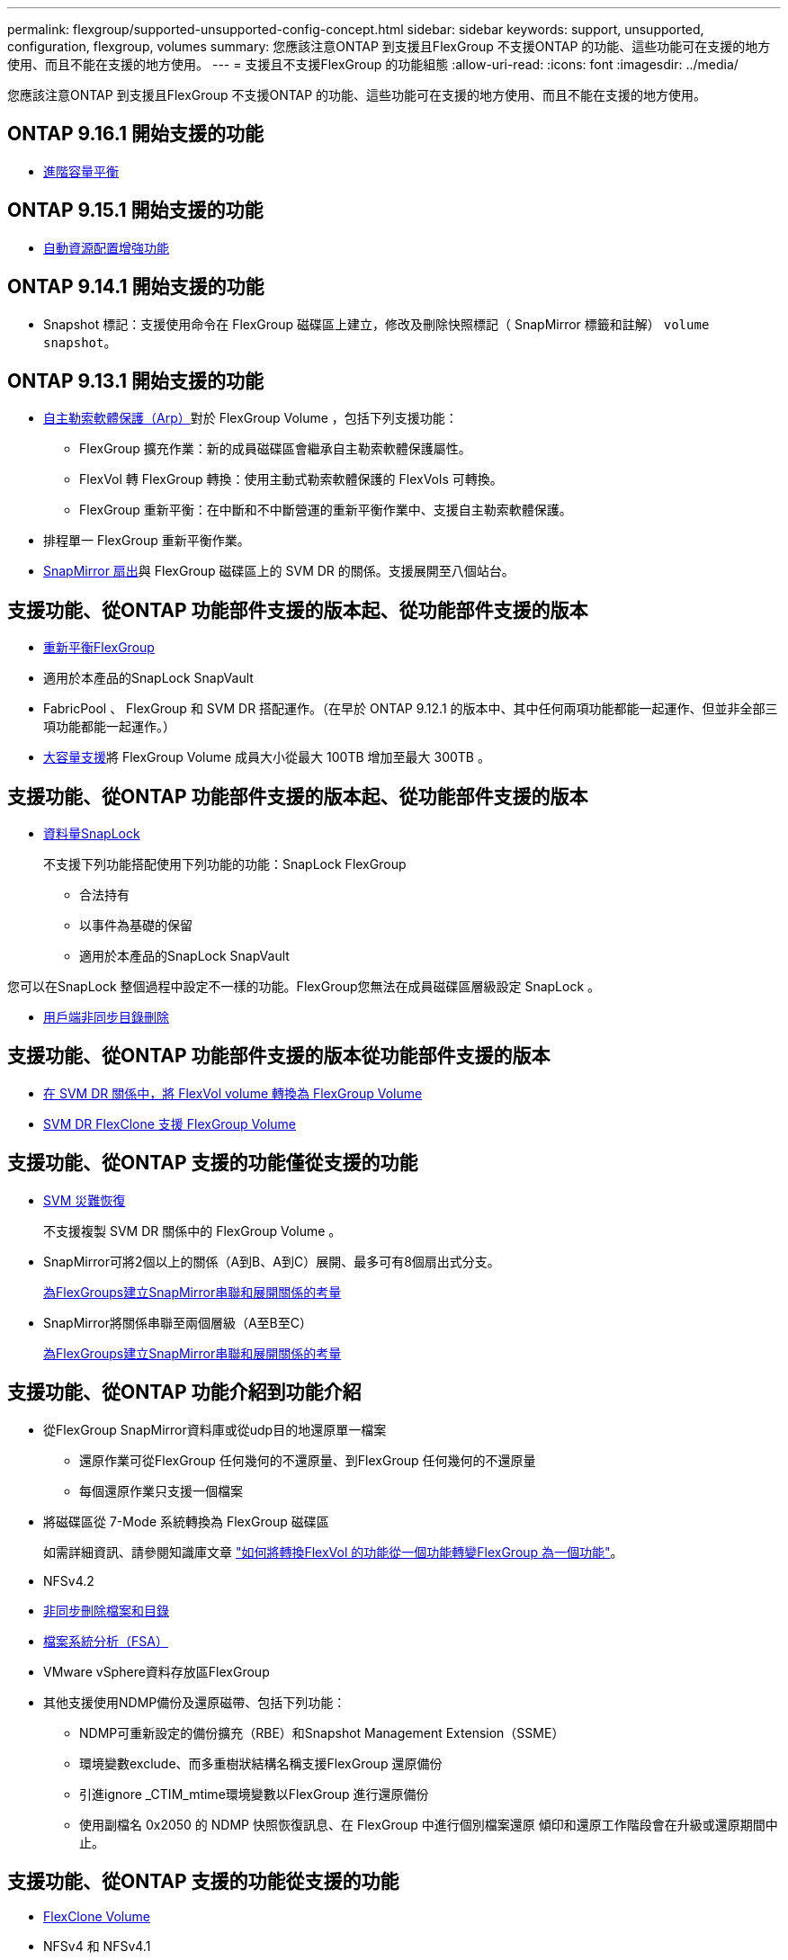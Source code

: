 ---
permalink: flexgroup/supported-unsupported-config-concept.html 
sidebar: sidebar 
keywords: support, unsupported, configuration, flexgroup, volumes 
summary: 您應該注意ONTAP 到支援且FlexGroup 不支援ONTAP 的功能、這些功能可在支援的地方使用、而且不能在支援的地方使用。 
---
= 支援且不支援FlexGroup 的功能組態
:allow-uri-read: 
:icons: font
:imagesdir: ../media/


[role="lead"]
您應該注意ONTAP 到支援且FlexGroup 不支援ONTAP 的功能、這些功能可在支援的地方使用、而且不能在支援的地方使用。



== ONTAP 9.16.1 開始支援的功能

* xref:enable-adv-capacity-flexgroup-task.html[進階容量平衡]




== ONTAP 9.15.1 開始支援的功能

* xref:provision-automatically-task.html[自動資源配置增強功能]




== ONTAP 9.14.1 開始支援的功能

* Snapshot 標記：支援使用命令在 FlexGroup 磁碟區上建立，修改及刪除快照標記（ SnapMirror 標籤和註解） `volume snapshot`。




== ONTAP 9.13.1 開始支援的功能

* xref:../anti-ransomware/index.html[自主勒索軟體保護（Arp）]對於 FlexGroup Volume ，包括下列支援功能：
+
** FlexGroup 擴充作業：新的成員磁碟區會繼承自主勒索軟體保護屬性。
** FlexVol 轉 FlexGroup 轉換：使用主動式勒索軟體保護的 FlexVols 可轉換。
** FlexGroup 重新平衡：在中斷和不中斷營運的重新平衡作業中、支援自主勒索軟體保護。


* 排程單一 FlexGroup 重新平衡作業。
* xref:create-snapmirror-cascade-fanout-reference.html[SnapMirror 扇出]與 FlexGroup 磁碟區上的 SVM DR 的關係。支援展開至八個站台。




== 支援功能、從ONTAP 功能部件支援的版本起、從功能部件支援的版本

* xref:manage-flexgroup-rebalance-task.html[重新平衡FlexGroup]
* 適用於本產品的SnapLock SnapVault
* FabricPool 、 FlexGroup 和 SVM DR 搭配運作。（在早於 ONTAP 9.12.1 的版本中、其中任何兩項功能都能一起運作、但並非全部三項功能都能一起運作。）
* xref:../volumes/enable-large-vol-file-support-task.html[大容量支援]將 FlexGroup Volume 成員大小從最大 100TB 增加至最大 300TB 。




== 支援功能、從ONTAP 功能部件支援的版本起、從功能部件支援的版本

* xref:../snaplock/index.html[資料量SnapLock]
+
不支援下列功能搭配使用下列功能的功能：SnapLock FlexGroup

+
** 合法持有
** 以事件為基礎的保留
** 適用於本產品的SnapLock SnapVault




您可以在SnapLock 整個過程中設定不一樣的功能。FlexGroup您無法在成員磁碟區層級設定 SnapLock 。

* xref:manage-client-async-dir-delete-task.adoc[用戶端非同步目錄刪除]




== 支援功能、從ONTAP 功能部件支援的版本從功能部件支援的版本

* xref:convert-flexvol-svm-dr-relationship-task.adoc[在 SVM DR 關係中，將 FlexVol volume 轉換為 FlexGroup Volume]
* xref:../volumes/create-flexclone-task.adoc[SVM DR FlexClone 支援 FlexGroup Volume]




== 支援功能、從ONTAP 支援的功能僅從支援的功能

* xref:create-svm-disaster-recovery-relationship-task.html[SVM 災難恢復]
+
不支援複製 SVM DR 關係中的 FlexGroup Volume 。

* SnapMirror可將2個以上的關係（A到B、A到C）展開、最多可有8個扇出式分支。
+
xref:create-snapmirror-cascade-fanout-reference.adoc[為FlexGroups建立SnapMirror串聯和展開關係的考量]

* SnapMirror將關係串聯至兩個層級（A至B至C）
+
xref:create-snapmirror-cascade-fanout-reference.adoc[為FlexGroups建立SnapMirror串聯和展開關係的考量]





== 支援功能、從ONTAP 功能介紹到功能介紹

* 從FlexGroup SnapMirror資料庫或從udp目的地還原單一檔案
+
** 還原作業可從FlexGroup 任何幾何的不還原量、到FlexGroup 任何幾何的不還原量
** 每個還原作業只支援一個檔案


* 將磁碟區從 7-Mode 系統轉換為 FlexGroup 磁碟區
+
如需詳細資訊、請參閱知識庫文章 link:https://kb.netapp.com/Advice_and_Troubleshooting/Data_Storage_Software/ONTAP_OS/How_To_Convert_a_Transitioned_FlexVol_to_FlexGroup["如何將轉換FlexVol 的功能從一個功能轉變FlexGroup 為一個功能"]。

* NFSv4.2
* xref:fast-directory-delete-asynchronous-task.html[非同步刪除檔案和目錄]
* xref:../concept_nas_file_system_analytics_overview.html[檔案系統分析（FSA）]
* VMware vSphere資料存放區FlexGroup
* 其他支援使用NDMP備份及還原磁帶、包括下列功能：
+
** NDMP可重新設定的備份擴充（RBE）和Snapshot Management Extension（SSME）
** 環境變數exclude、而多重樹狀結構名稱支援FlexGroup 還原備份
** 引進ignore _CTIM_mtime環境變數以FlexGroup 進行還原備份
** 使用副檔名 0x2050 的 NDMP 快照恢復訊息、在 FlexGroup 中進行個別檔案還原
傾印和還原工作階段會在升級或還原期間中止。






== 支援功能、從ONTAP 支援的功能從支援的功能

* xref:../volumes/flexclone-efficient-copies-concept.html[FlexClone Volume]
* NFSv4 和 NFSv4.1
* pNFS
* xref:../ndmp/index.html[使用NDMP進行磁帶備份與還原]
+
您必須注意FlexGroup 下列事項、才能在支援的情況下支援支援有關的功能：

+
** 副檔名類別0x2050中的NDMP快照恢復訊息僅可用於恢復整個FlexGroup 整個整個版本。
+
無法恢復使用無法恢復的個別檔案。FlexGroup

** 不支援FlexGroup NDMP可重新啓動備份擴充（RBE）以供支援。
** 不支援FlexGroup 環境變數exclude、也不支援多重樹狀結構名稱。
** 。 `ndmpcopy` FlexVol 與 FlexGroup 磁碟區之間的資料傳輸支援命令。
+
如果您從Data ONTAP 還原9.7回復至舊版、先前傳輸的遞增傳輸資訊將不會保留、因此您必須在還原後執行基礎複本。



* 適用於陣列整合的VMware vStorage API（VAAI）
* 將一個不只是一個的功能、更能將一個功能性的功能轉化FlexVol 為FlexGroup 一個功能
* 以作爲來源的來源卷的功能FlexGroup FlexCache




== 支援功能、從ONTAP 支援的功能僅從支援的功能

* 持續可用的SMB共用
* https://docs.netapp.com/us-en/ontap-metrocluster/index.html["內部組態MetroCluster"^]
* 重新命名 FlexGroup Volume (`volume rename` 命令）
* 縮減或縮減 FlexGroup Volume 的大小 (`volume size` 命令）
* 彈性調整規模
* NetApp Aggregate加密（NAE）
* Cloud Volumes ONTAP




== 支援功能、從ONTAP 支援的功能從支援的版本起算

* ODX複本卸載
* 儲存層級存取保護
* 增強功能、可變更SMB共用的通知
+
變更通知會針對變更傳送至父目錄的變更 `changenotify` 內容已設定、並用於變更該父目錄中的所有子目錄。

* FabricPool
* 配額強制執行
* qtree統計資料
* 適用於包含在Sfor文件的Adaptive QoS FlexGroup
* 僅快取；支援來源於支援的來源於支援的來源於支援的來源於支援的來源FlexCache FlexGroup ONTAP




== 支援功能、從ONTAP 支援的功能僅從支援的功能

* FPolicy
* 檔案稽核
* 適用於FlexGroup 整個過程的處理量層（QoS下限）和調適性QoS
* 處理量上限（QoS上限）和處理量層（QoS下限）、用於FlexGroup 支援包含在內的檔案
+
您可以使用 `volume file modify` 用於管理與檔案相關聯的 QoS 原則群組的命令。

* 放寬SnapMirror限制
* SMB 3.x多通道




== ONTAP 9.3 及更早版本支援的功能

* 防毒組態
* 變更SMB共用的通知
+
只會針對變更的父目錄而傳送通知 `changenotify` 內容已設定。變更通知不會針對父目錄中子目錄的變更傳送。

* qtree
* 處理量上限（QoS上限）
* 在FlexGroup SnapMirror關係中、擴充來源的不只是資料來源的部分和目的地FlexGroup 的不只是資料
* 支援備份與還原SnapVault
* 統一化資料保護關係
* 自動擴充選項和自動縮小選項
* 擷取時納入的inode數
* Volume加密
* Aggregate即時重複資料刪除技術（跨Volume重複資料刪除技術）
* xref:../encryption-at-rest/encrypt-volumes-concept.html[NetApp Volume加密（NVE）]
* SnapMirror技術
* 快照
* 數位顧問
* 即時調適壓縮
* 即時重複資料刪除技術
* 即時資料精簡
* AFF
* 配額報告
* NetApp Snapshot技術
* 軟件（僅限部分）SnapRestore FlexGroup
* 混合式Aggregate
* 成員磁碟區移動
* 後處理重複資料刪除
* NetApp RAID-TEC 技術
* 每個Aggregate一致性點
* 在FlexGroup 同一個SVM中使用FlexVol SVM共享這個功能




== ONTAP 9 中不支援的 FlexGroup Volume 組態

|===


| 不支援的傳輸協定 | 不支援的資料保護功能 | 其他不受支援ONTAP 的功能 


 a| 
* xref:../nfs-admin/enable-disable-pnfs-task.html[pNFS]（ ONTAP 9 6 及更早版本）
* SMB 1.0
* xref:../smb-hyper-v-sql/witness-protocol-transparent-failover-concept.html[SMB 透明容錯移轉]（ ONTAP 9 技術及更早版本）
* xref:../volumes/san-volumes-concept.html[SAN]

 a| 
* xref:../snaplock/index.html[資料量SnapLock]（ ONTAP 9 ： 10.1 及更早版本）
* xref:../tape-backup/smtape-engine-concept.html[SM磁帶]
* xref:../data-protection/snapmirror-synchronous-disaster-recovery-basics-concept.html[SnapMirror 同步]
* 包含 FabricPools （ ONTAP 9.11.1 及更早版本）的 FlexGroup 磁碟區 SVM DR

 a| 
* xref:../smb-hyper-v-sql/share-based-backups-remote-vss-concept.html[遠端Volume陰影複製服務（VSS）]
* xref:../svm-migrate/index.html[SVM資料移動性]


|===